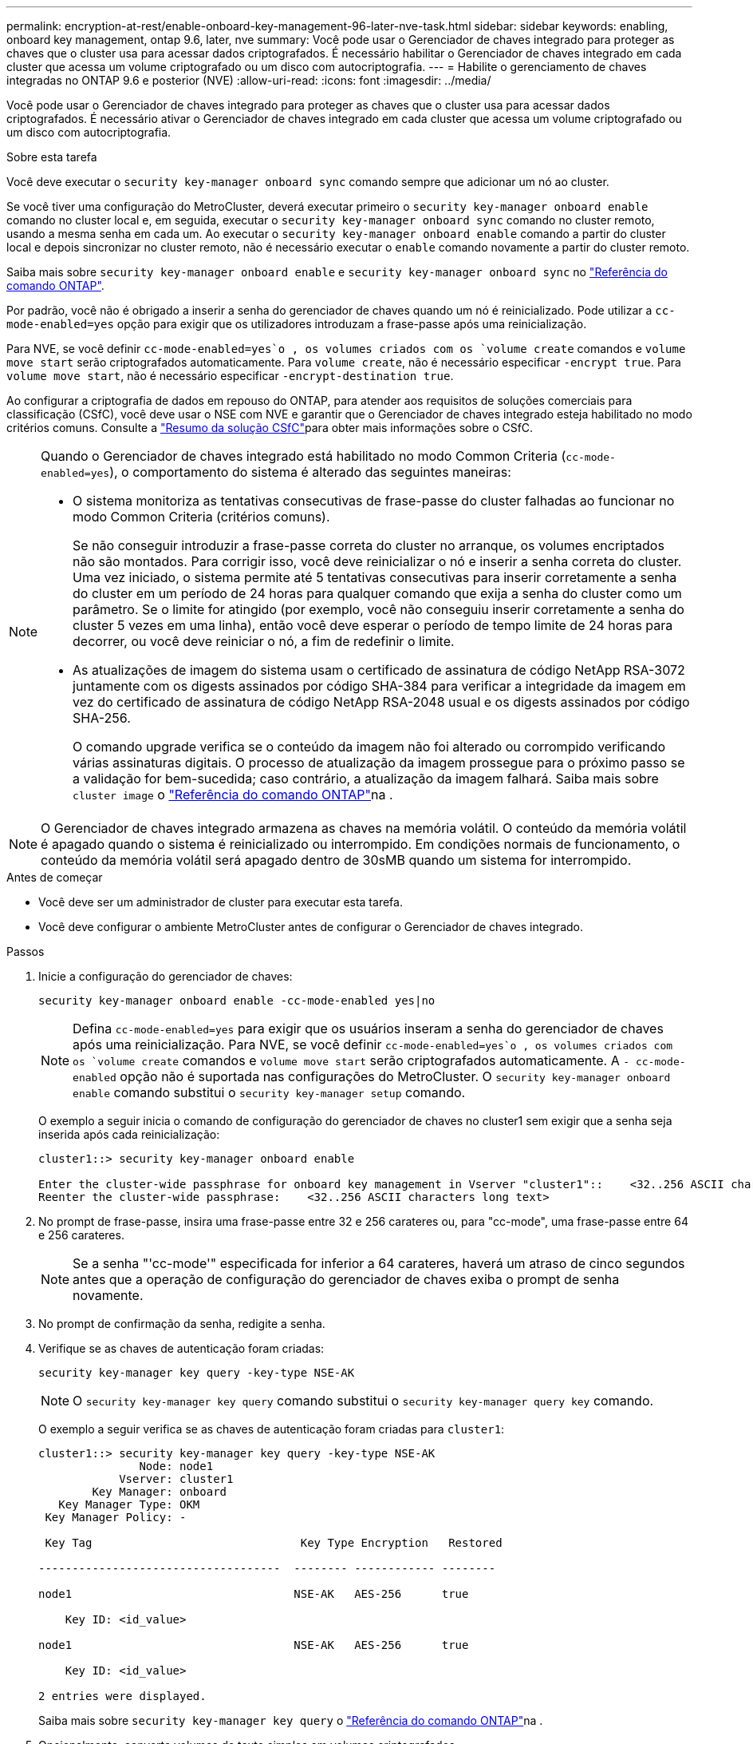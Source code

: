 ---
permalink: encryption-at-rest/enable-onboard-key-management-96-later-nve-task.html 
sidebar: sidebar 
keywords: enabling, onboard key management, ontap 9.6, later, nve 
summary: Você pode usar o Gerenciador de chaves integrado para proteger as chaves que o cluster usa para acessar dados criptografados. É necessário habilitar o Gerenciador de chaves integrado em cada cluster que acessa um volume criptografado ou um disco com autocriptografia. 
---
= Habilite o gerenciamento de chaves integradas no ONTAP 9.6 e posterior (NVE)
:allow-uri-read: 
:icons: font
:imagesdir: ../media/


[role="lead"]
Você pode usar o Gerenciador de chaves integrado para proteger as chaves que o cluster usa para acessar dados criptografados. É necessário ativar o Gerenciador de chaves integrado em cada cluster que acessa um volume criptografado ou um disco com autocriptografia.

.Sobre esta tarefa
Você deve executar o `security key-manager onboard sync` comando sempre que adicionar um nó ao cluster.

Se você tiver uma configuração do MetroCluster, deverá executar primeiro o `security key-manager onboard enable` comando no cluster local e, em seguida, executar o `security key-manager onboard sync` comando no cluster remoto, usando a mesma senha em cada um. Ao executar o `security key-manager onboard enable` comando a partir do cluster local e depois sincronizar no cluster remoto, não é necessário executar o `enable` comando novamente a partir do cluster remoto.

Saiba mais sobre `security key-manager onboard enable` e `security key-manager onboard sync` no link:https://docs.netapp.com/us-en/ontap-cli/search.html?q=security+key-manager+onboard["Referência do comando ONTAP"^].

Por padrão, você não é obrigado a inserir a senha do gerenciador de chaves quando um nó é reinicializado. Pode utilizar a `cc-mode-enabled=yes` opção para exigir que os utilizadores introduzam a frase-passe após uma reinicialização.

Para NVE, se você definir `cc-mode-enabled=yes`o , os volumes criados com os `volume create` comandos e `volume move start` serão criptografados automaticamente. Para `volume create`, não é necessário especificar `-encrypt true`. Para `volume move start`, não é necessário especificar `-encrypt-destination true`.

Ao configurar a criptografia de dados em repouso do ONTAP, para atender aos requisitos de soluções comerciais para classificação (CSfC), você deve usar o NSE com NVE e garantir que o Gerenciador de chaves integrado esteja habilitado no modo critérios comuns. Consulte a link:https://assets.netapp.com/m/128a1e9f4b5d663/original/Commercial-Solutions-for-Classified.pdf["Resumo da solução CSfC"^]para obter mais informações sobre o CSfC.

[NOTE]
====
Quando o Gerenciador de chaves integrado está habilitado no modo Common Criteria (`cc-mode-enabled=yes`), o comportamento do sistema é alterado das seguintes maneiras:

* O sistema monitoriza as tentativas consecutivas de frase-passe do cluster falhadas ao funcionar no modo Common Criteria (critérios comuns).
+
Se não conseguir introduzir a frase-passe correta do cluster no arranque, os volumes encriptados não são montados. Para corrigir isso, você deve reinicializar o nó e inserir a senha correta do cluster. Uma vez iniciado, o sistema permite até 5 tentativas consecutivas para inserir corretamente a senha do cluster em um período de 24 horas para qualquer comando que exija a senha do cluster como um parâmetro. Se o limite for atingido (por exemplo, você não conseguiu inserir corretamente a senha do cluster 5 vezes em uma linha), então você deve esperar o período de tempo limite de 24 horas para decorrer, ou você deve reiniciar o nó, a fim de redefinir o limite.

* As atualizações de imagem do sistema usam o certificado de assinatura de código NetApp RSA-3072 juntamente com os digests assinados por código SHA-384 para verificar a integridade da imagem em vez do certificado de assinatura de código NetApp RSA-2048 usual e os digests assinados por código SHA-256.
+
O comando upgrade verifica se o conteúdo da imagem não foi alterado ou corrompido verificando várias assinaturas digitais. O processo de atualização da imagem prossegue para o próximo passo se a validação for bem-sucedida; caso contrário, a atualização da imagem falhará. Saiba mais sobre `cluster image` o link:https://docs.netapp.com/us-en/ontap-cli/search.html?q=cluster+image["Referência do comando ONTAP"^]na .



====

NOTE: O Gerenciador de chaves integrado armazena as chaves na memória volátil. O conteúdo da memória volátil é apagado quando o sistema é reinicializado ou interrompido. Em condições normais de funcionamento, o conteúdo da memória volátil será apagado dentro de 30sMB quando um sistema for interrompido.

.Antes de começar
* Você deve ser um administrador de cluster para executar esta tarefa.
* Você deve configurar o ambiente MetroCluster antes de configurar o Gerenciador de chaves integrado.


.Passos
. Inicie a configuração do gerenciador de chaves:
+
`security key-manager onboard enable -cc-mode-enabled yes|no`

+
[NOTE]
====
Defina `cc-mode-enabled=yes` para exigir que os usuários inseram a senha do gerenciador de chaves após uma reinicialização. Para NVE, se você definir `cc-mode-enabled=yes`o , os volumes criados com os `volume create` comandos e `volume move start` serão criptografados automaticamente. A `- cc-mode-enabled` opção não é suportada nas configurações do MetroCluster. O `security key-manager onboard enable` comando substitui o `security key-manager setup` comando.

====
+
O exemplo a seguir inicia o comando de configuração do gerenciador de chaves no cluster1 sem exigir que a senha seja inserida após cada reinicialização:

+
[listing]
----
cluster1::> security key-manager onboard enable

Enter the cluster-wide passphrase for onboard key management in Vserver "cluster1"::    <32..256 ASCII characters long text>
Reenter the cluster-wide passphrase:    <32..256 ASCII characters long text>
----
. No prompt de frase-passe, insira uma frase-passe entre 32 e 256 carateres ou, para "cc-mode", uma frase-passe entre 64 e 256 carateres.
+
[NOTE]
====
Se a senha "'cc-mode'" especificada for inferior a 64 carateres, haverá um atraso de cinco segundos antes que a operação de configuração do gerenciador de chaves exiba o prompt de senha novamente.

====
. No prompt de confirmação da senha, redigite a senha.
. Verifique se as chaves de autenticação foram criadas:
+
`security key-manager key query -key-type NSE-AK`

+
[NOTE]
====
O `security key-manager key query` comando substitui o `security key-manager query key` comando.

====
+
O exemplo a seguir verifica se as chaves de autenticação foram criadas para `cluster1`:

+
[listing]
----
cluster1::> security key-manager key query -key-type NSE-AK
               Node: node1
            Vserver: cluster1
        Key Manager: onboard
   Key Manager Type: OKM
 Key Manager Policy: -

 Key Tag                               Key Type Encryption   Restored

------------------------------------  -------- ------------ --------

node1                                 NSE-AK   AES-256      true

    Key ID: <id_value>

node1                                 NSE-AK   AES-256      true

    Key ID: <id_value>

2 entries were displayed.
----
+
Saiba mais sobre `security key-manager key query` o link:https://docs.netapp.com/us-en/ontap-cli/security-key-manager-key-query.html["Referência do comando ONTAP"^]na .

. Opcionalmente, converta volumes de texto simples em volumes criptografados.
+
`volume encryption conversion start`

+
O Gerenciador de chaves integrado deve estar totalmente configurado antes de converter os volumes. Em um ambiente MetroCluster, o Gerenciador de chaves integrado deve ser configurado em ambos os sites.



.Depois de terminar
Copie a senha para um local seguro fora do sistema de armazenamento para uso futuro.

Sempre que você configurar a senha do Gerenciador de chaves integrado, você também deve fazer backup das informações manualmente para um local seguro fora do sistema de armazenamento para uso em caso de desastre. link:backup-key-management-information-manual-task.html["Faça backup manual das informações de gerenciamento de chaves integradas"]Consulte .

.Informações relacionadas
* link:https://docs.netapp.com/us-en/ontap-cli/security-key-manager-setup.html["configuração do gerenciador de chaves de segurança"^]

